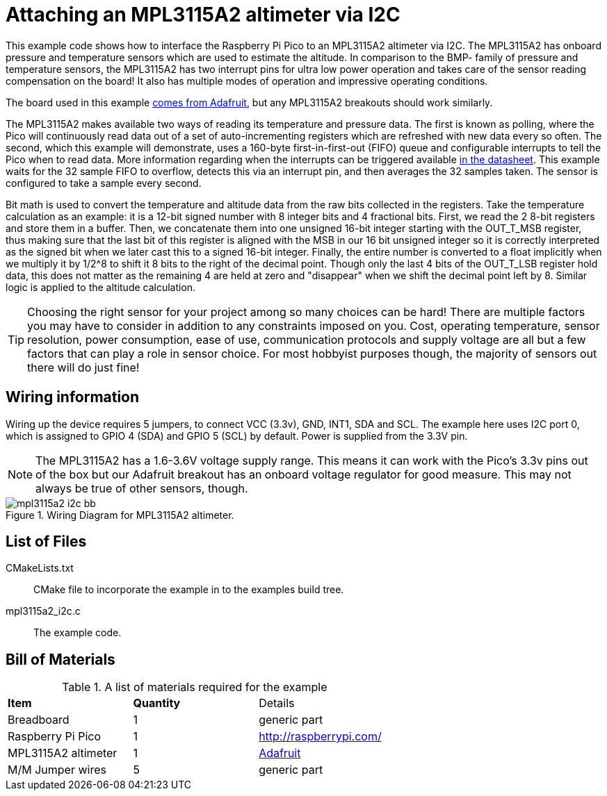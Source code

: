 = Attaching an MPL3115A2 altimeter via I2C

This example code shows how to interface the Raspberry Pi Pico to an MPL3115A2 altimeter via I2C. The MPL3115A2 has onboard pressure and temperature sensors which are used to estimate the altitude. In comparison to the BMP- family of pressure and temperature sensors, the MPL3115A2 has two interrupt pins for ultra low power operation and takes care of the sensor reading compensation on the board! It also has multiple modes of operation and impressive operating conditions.

The board used in this example https://www.adafruit.com/product/1893[comes from Adafruit], but any MPL3115A2 breakouts should work similarly.

The MPL3115A2 makes available two ways of reading its temperature and pressure data. The first is known as polling, where the Pico will continuously read data out of a set of auto-incrementing registers which are refreshed with new data every so often. The second, which this example will demonstrate, uses a 160-byte first-in-first-out (FIFO) queue and configurable interrupts to tell the Pico when to read data. More information regarding when the interrupts can be triggered available https://www.nxp.com/docs/en/data-sheet/MPL3115A2.pdf[in the datasheet]. This example waits for the 32 sample FIFO to overflow, detects this via an interrupt pin, and then averages the 32 samples taken. The sensor is configured to take a sample every second.

Bit math is used to convert the temperature and altitude data from the raw bits collected in the registers. Take the temperature calculation as an example: it is a 12-bit signed number with 8 integer bits and 4 fractional bits. First, we read the 2 8-bit registers and store them in a buffer. Then, we concatenate them into one unsigned 16-bit integer starting with the OUT_T_MSB register, thus making sure that the last bit of this register is aligned with the MSB in our 16 bit unsigned integer so it is correctly interpreted as the signed bit when we later cast this to a signed 16-bit integer. Finally, the entire number is converted to a float implicitly when we multiply it by 1/2^8 to shift it 8 bits to the right of the decimal point. Though only the last 4 bits of the OUT_T_LSB register hold data, this does not matter as the remaining 4 are held at zero and "disappear" when we shift the decimal point left by 8. Similar logic is applied to the altitude calculation.

TIP: Choosing the right sensor for your project among so many choices can be hard! There are multiple factors you may have to consider in addition to any constraints imposed on you. Cost, operating temperature, sensor resolution, power consumption, ease of use, communication protocols and supply voltage are all but a few factors that can play a role in sensor choice. For most hobbyist purposes though, the majority of sensors out there will do just fine! 

== Wiring information

Wiring up the device requires 5 jumpers, to connect VCC (3.3v), GND, INT1, SDA and SCL. The example here uses I2C port 0, which is assigned to GPIO 4 (SDA) and GPIO 5 (SCL) by default. Power is supplied from the 3.3V pin.

NOTE: The MPL3115A2 has a 1.6-3.6V voltage supply range. This means it can work with the Pico's 3.3v pins out of the box but our Adafruit breakout has an onboard voltage regulator for good measure. This may not always be true of other sensors, though.

[[mpl3115a2_i2c_wiring]]
[pdfwidth=75%]
.Wiring Diagram for MPL3115A2 altimeter.
image::mpl3115a2_i2c_bb.png[]

== List of Files

CMakeLists.txt:: CMake file to incorporate the example in to the examples build tree.
mpl3115a2_i2c.c:: The example code.

== Bill of Materials

.A list of materials required for the example
[[mpl3115a2-i2c-bom-table]]
[cols=3]
|===
| *Item* | *Quantity* | Details
| Breadboard | 1 | generic part
| Raspberry Pi Pico | 1 | http://raspberrypi.com/
| MPL3115A2 altimeter | 1 | https://www.adafruit.com/product/1893[Adafruit]
| M/M Jumper wires | 5 | generic part
|===
